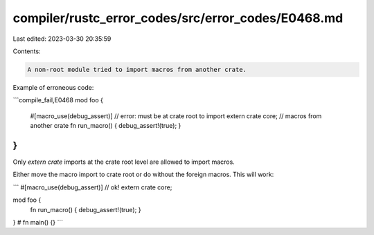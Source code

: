 compiler/rustc_error_codes/src/error_codes/E0468.md
===================================================

Last edited: 2023-03-30 20:35:59

Contents:

.. code-block:: md

    A non-root module tried to import macros from another crate.

Example of erroneous code:

```compile_fail,E0468
mod foo {
    #[macro_use(debug_assert)]  // error: must be at crate root to import
    extern crate core;          //        macros from another crate
    fn run_macro() { debug_assert!(true); }
}
```

Only `extern crate` imports at the crate root level are allowed to import
macros.

Either move the macro import to crate root or do without the foreign macros.
This will work:

```
#[macro_use(debug_assert)] // ok!
extern crate core;

mod foo {
    fn run_macro() { debug_assert!(true); }
}
# fn main() {}
```


